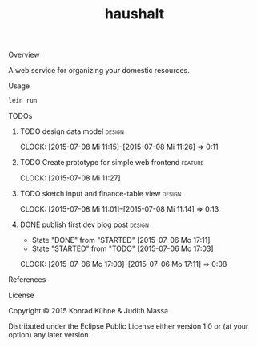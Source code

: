 #+TITLE: haushalt
#+CATEGORY: haushalt
#+TAGS: review bug feature research design 
#+TODO: TODO(t) STARTED(s!) | FIXED(f!) DONE(d!) 
#+TODO: CANCELED(c@)
#+STARTUP: overview 
#+STARTUP: hidestars
#+PROPERTY: Assigned_to_ALL kordano jeth64
**** Overview

A web service for organizing your domestic resources. 

**** Usage

#+BEGIN_SRC Bash
lein run
#+END_SRC

**** TODOs
***** TODO design data model					     :design:
     DEADLINE: <2015-07-11 Sa>
     CLOCK: [2015-07-08 Mi 11:15]--[2015-07-08 Mi 11:26] =>  0:11
     :PROPERTIES:
     :Created: [2015-07-08 Mi 11:14]
     :Assigned_to: kordano
     :END:
***** TODO Create prototype for simple web frontend		    :feature:
       DEADLINE: <2015-07-13 Mo>
       CLOCK: [2015-07-08 Mi 11:27]
       :PROPERTIES:
       :Created: [2015-07-08 Mi 11:11]
       :Assigned_to: kordano
       :END:
***** TODO sketch input and finance-table view 			     :design:
      DEADLINE: <2015-07-12 So>
      CLOCK: [2015-07-08 Mi 11:01]--[2015-07-08 Mi 11:14] =>  0:13
    :PROPERTIES:
    :Created: [2015-07-06 Mo 13:21]
    :Assigned_to: kordano
    :END:
***** DONE publish first dev blog post				     :design:
      CLOSED: [2015-07-06 Mo 17:11] DEADLINE: <2015-07-09 Do>
      - State "DONE"       from "STARTED"    [2015-07-06 Mo 17:11]
      - State "STARTED"    from "TODO"       [2015-07-06 Mo 17:03]
      CLOCK: [2015-07-06 Mo 17:03]--[2015-07-06 Mo 17:11] =>  0:08
     :PROPERTIES:
     :Created: [2015-07-06 Mo 13:25]
     :Assigned_to: kordano
     :END:
**** References
**** License

Copyright © 2015 Konrad Kühne & Judith Massa

Distributed under the Eclipse Public License either version 1.0 or (at
your option) any later version.

